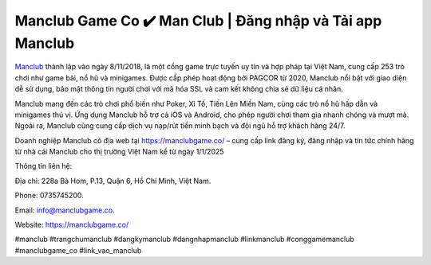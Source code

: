 Manclub Game Co ✔️ Man Club | Đăng nhập và Tải app Manclub
===================================

`Manclub <https://manclubgame.co/>`_ thành lập vào ngày 8/11/2018, là một cổng game trực tuyến uy tín và hợp pháp tại Việt Nam, cung cấp 253 trò chơi như game bài, nổ hũ và minigames. Được cấp phép hoạt động bởi PAGCOR từ 2020, Manclub nổi bật với giao diện dễ sử dụng, bảo mật thông tin người chơi với mã hóa SSL và cam kết không chia sẻ dữ liệu cá nhân. 

Manclub mang đến các trò chơi phổ biến như Poker, Xì Tố, Tiến Lên Miền Nam, cùng các trò nổ hũ hấp dẫn và minigames thú vị. Ứng dụng Manclub hỗ trợ cả iOS và Android, cho phép người chơi tham gia nhanh chóng và mượt mà. Ngoài ra, Manclub cũng cung cấp dịch vụ nạp/rút tiền minh bạch và đội ngũ hỗ trợ khách hàng 24/7.

Doanh nghiệp Manclub có địa web tại https://manclubgame.co/ – cung cấp link đăng ký, đăng nhập và tin tức chính hãng từ nhà cái Manclub cho thị trường Việt Nam kể từ ngày 1/1/2025

Thông tin liên hệ: 

Địa chỉ: 228a Bà Hom, P.13, Quận 6, Hồ Chí Minh, Việt Nam. 

Phone: 0735745200. 

Email: info@manclubgame.co. 

Website: https://manclubgame.co/ 

#manclub #trangchumanclub #dangkymanclub #dangnhapmanclub #linkmanclub #conggamemanclub #manclubgame_co #link_vao_manclub
